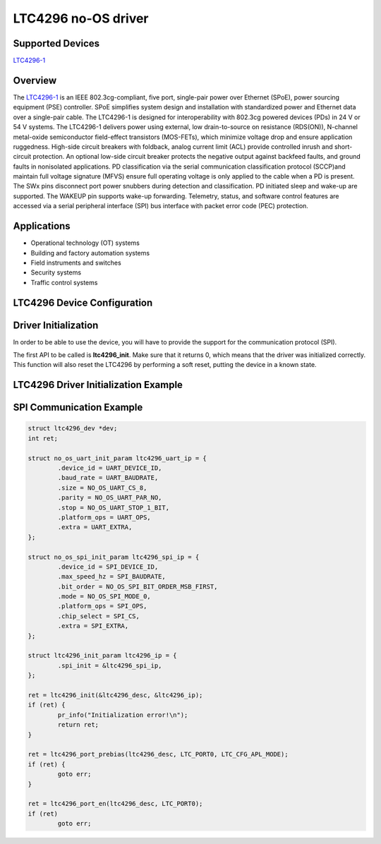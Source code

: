 LTC4296 no-OS driver
====================

.. no-os-doxygen::

Supported Devices
-----------------

`LTC4296-1 <www.analog.com/en/products/ltc4296-1.html>`_

Overview
--------

The `LTC4296-1 <www.analog.com/en/products/ltc4296-1.html>`_ is an IEEE
802.3cg-compliant, five port, single-pair power over Ethernet (SPoE), power
sourcing equipment (PSE) controller. SPoE simplifies system design and
installation with standardized power and Ethernet data over a single-pair cable.
The LTC4296-1 is designed for interoperability with 802.3cg powered devices
(PDs) in 24 V or 54 V systems. The LTC4296-1 delivers power using external, low
drain-to-source on resistance (RDS(ON)), N-channel metal-oxide semiconductor
field-effect transistors (MOS-FETs), which minimize voltage drop and ensure
application ruggedness.
High-side circuit breakers with foldback, analog current limit (ACL) provide
controlled inrush and short-circuit protection. An optional low-side circuit
breaker protects the negative output against backfeed faults, and ground faults
in nonisolated applications. PD classification via the serial communication
classification protocol (SCCP)and maintain full voltage signature (MFVS) ensure
full operating voltage is only applied to the cable when a PD is present. The
SWx pins disconnect port power snubbers during detection and classification.
PD initiated sleep and wake-up are supported. The WAKEUP pin supports wake-up
forwarding. Telemetry, status, and software control features are accessed via a
serial peripheral interface (SPI) bus interface with packet error code (PEC)
protection.

Applications
------------

* Operational technology (OT) systems
* Building and factory automation systems
* Field instruments and switches
* Security systems
* Traffic control systems

LTC4296 Device Configuration
----------------------------

Driver Initialization
---------------------

In order to be able to use the device, you will have to provide the support for
the communication protocol (SPI).

The first API to be called is **ltc4296_init**. Make sure that it returns 0,
which means that the driver was initialized correctly. This function will also
reset the LTC4296 by performing a soft reset, putting the device in a known
state. 


LTC4296 Driver Initialization Example
-------------------------------------

SPI Communication Example
-------------------------

.. code-block:: bash

	struct ltc4296_dev *dev;
	int ret;

	struct no_os_uart_init_param ltc4296_uart_ip = {
		.device_id = UART_DEVICE_ID,
		.baud_rate = UART_BAUDRATE,
		.size = NO_OS_UART_CS_8,
		.parity = NO_OS_UART_PAR_NO,
		.stop = NO_OS_UART_STOP_1_BIT,
		.platform_ops = UART_OPS,
		.extra = UART_EXTRA,
	};

	struct no_os_spi_init_param ltc4296_spi_ip = {
		.device_id = SPI_DEVICE_ID,
		.max_speed_hz = SPI_BAUDRATE,
		.bit_order = NO_OS_SPI_BIT_ORDER_MSB_FIRST,
		.mode = NO_OS_SPI_MODE_0,
		.platform_ops = SPI_OPS,
		.chip_select = SPI_CS,
		.extra = SPI_EXTRA,
	};

	struct ltc4296_init_param ltc4296_ip = {
		.spi_init = &ltc4296_spi_ip,
	};

	ret = ltc4296_init(&ltc4296_desc, &ltc4296_ip);
	if (ret) {
		pr_info("Initialization error!\n");
		return ret;
	}

	ret = ltc4296_port_prebias(ltc4296_desc, LTC_PORT0, LTC_CFG_APL_MODE);
	if (ret) {
		goto err;
	}

	ret = ltc4296_port_en(ltc4296_desc, LTC_PORT0);
	if (ret)
		goto err;
